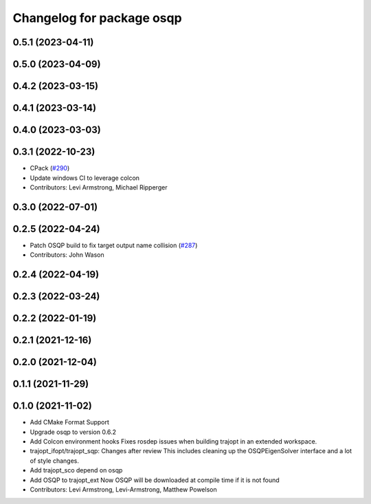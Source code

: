 ^^^^^^^^^^^^^^^^^^^^^^^^^^
Changelog for package osqp
^^^^^^^^^^^^^^^^^^^^^^^^^^

0.5.1 (2023-04-11)
------------------

0.5.0 (2023-04-09)
------------------

0.4.2 (2023-03-15)
------------------

0.4.1 (2023-03-14)
------------------

0.4.0 (2023-03-03)
------------------

0.3.1 (2022-10-23)
------------------
* CPack (`#290 <https://github.com/tesseract-robotics/trajopt/issues/290>`_)
* Update windows CI to leverage colcon
* Contributors: Levi Armstrong, Michael Ripperger

0.3.0 (2022-07-01)
------------------

0.2.5 (2022-04-24)
------------------
* Patch OSQP build to fix target output name collision (`#287 <https://github.com/tesseract-robotics/trajopt/issues/287>`_)
* Contributors: John Wason

0.2.4 (2022-04-19)
------------------

0.2.3 (2022-03-24)
------------------

0.2.2 (2022-01-19)
------------------

0.2.1 (2021-12-16)
------------------

0.2.0 (2021-12-04)
------------------

0.1.1 (2021-11-29)
------------------

0.1.0 (2021-11-02)
------------------
* Add CMake Format Support
* Upgrade osqp to version 0.6.2
* Add Colcon environment hooks
  Fixes rosdep issues when building trajopt in an extended workspace.
* trajopt_ifopt/trajopt_sqp: Changes after review
  This includes cleaning up the OSQPEigenSolver interface and a lot of style changes.
* Add trajopt_sco depend on osqp
* Add OSQP to trajopt_ext
  Now OSQP will be downloaded at compile time if it is not found
* Contributors: Levi Armstrong, Levi-Armstrong, Matthew Powelson
